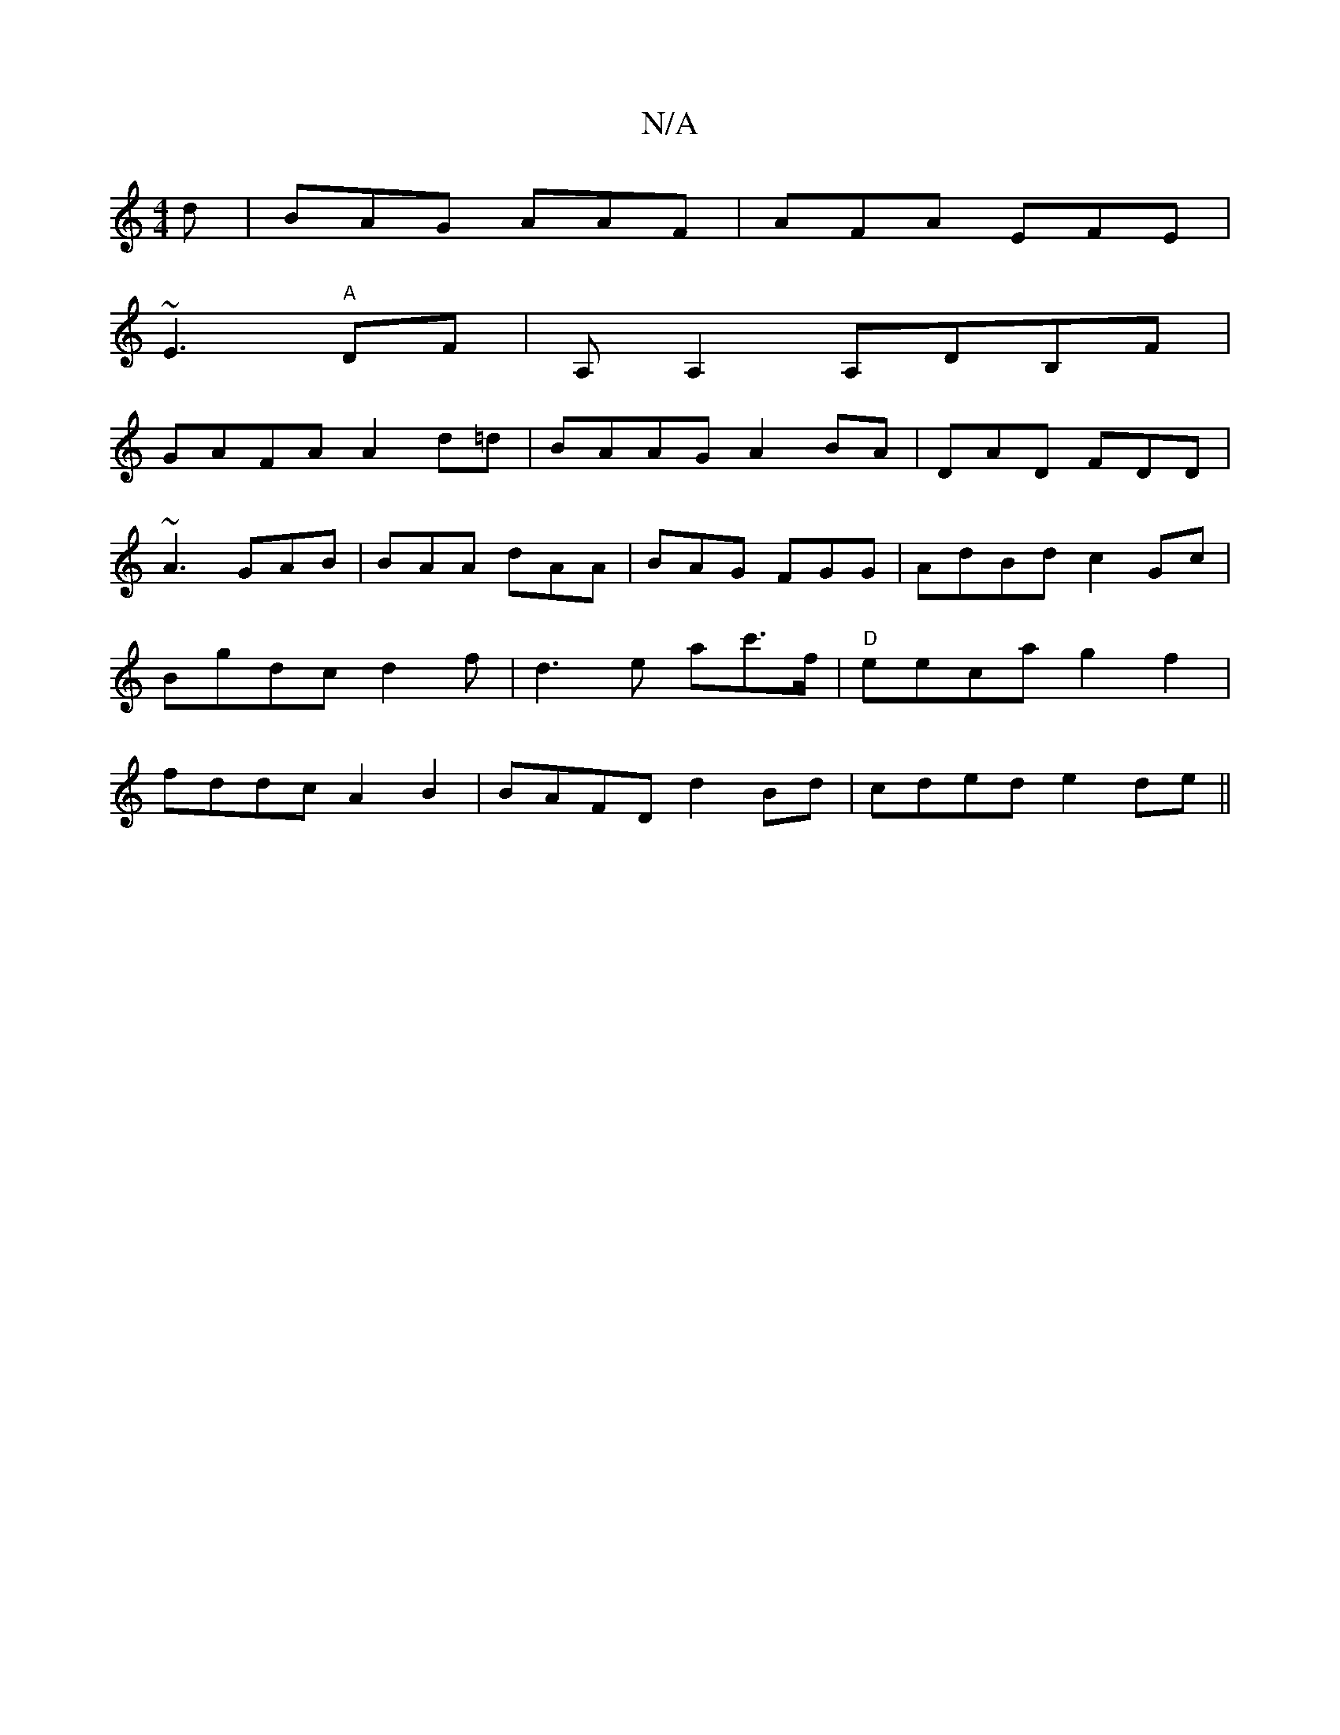 X:1
T:N/A
M:4/4
R:N/A
K:Cmajor
d|BAG AAF|AFA EFE|
~E3 "A"DF|A,A,2 A,DB,F|
GAFA A2 d=d|BAAG A2 BA|DAD FDD |
~A3 GAB|BAA dAA|BAG FGG|AdBd c2 Gc | Bgdc d2f|d3e a2/c'>f|"D"eeca g2 f2|fddc A2B2|BAFD d2Bd|cded e2de||

a2de ~g3a||

~b3"F"